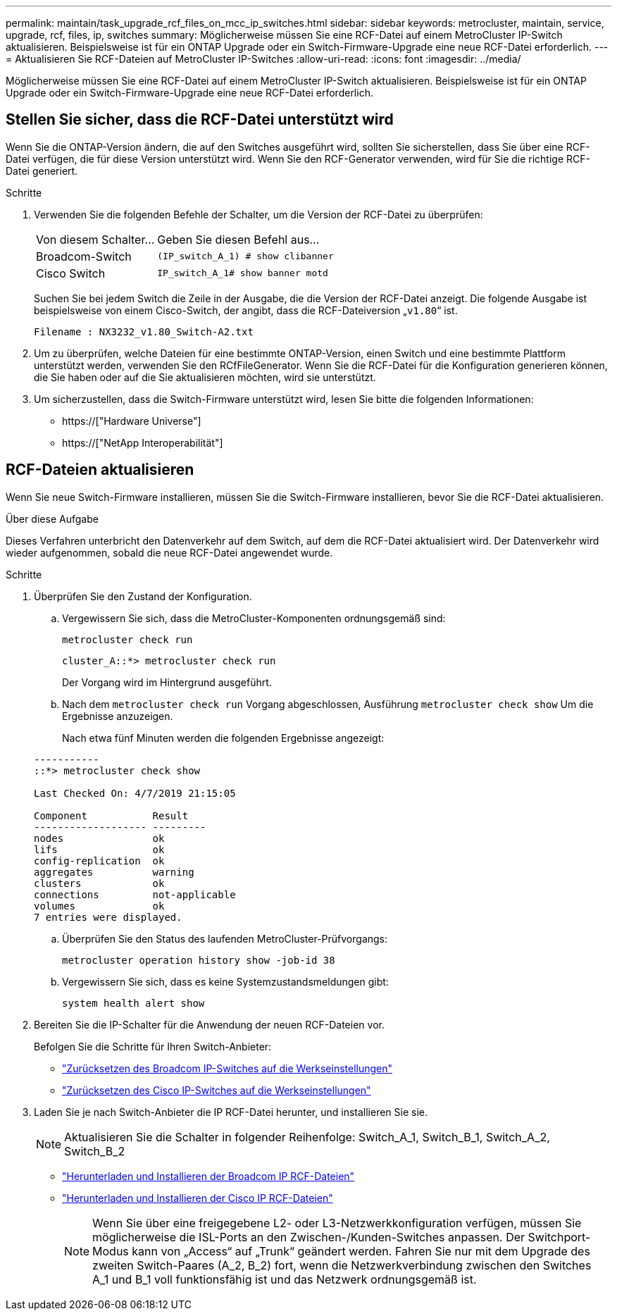 ---
permalink: maintain/task_upgrade_rcf_files_on_mcc_ip_switches.html 
sidebar: sidebar 
keywords: metrocluster, maintain, service, upgrade, rcf, files, ip, switches 
summary: Möglicherweise müssen Sie eine RCF-Datei auf einem MetroCluster IP-Switch aktualisieren. Beispielsweise ist für ein ONTAP Upgrade oder ein Switch-Firmware-Upgrade eine neue RCF-Datei erforderlich. 
---
= Aktualisieren Sie RCF-Dateien auf MetroCluster IP-Switches
:allow-uri-read: 
:icons: font
:imagesdir: ../media/


[role="lead"]
Möglicherweise müssen Sie eine RCF-Datei auf einem MetroCluster IP-Switch aktualisieren. Beispielsweise ist für ein ONTAP Upgrade oder ein Switch-Firmware-Upgrade eine neue RCF-Datei erforderlich.



== Stellen Sie sicher, dass die RCF-Datei unterstützt wird

Wenn Sie die ONTAP-Version ändern, die auf den Switches ausgeführt wird, sollten Sie sicherstellen, dass Sie über eine RCF-Datei verfügen, die für diese Version unterstützt wird. Wenn Sie den RCF-Generator verwenden, wird für Sie die richtige RCF-Datei generiert.

.Schritte
. Verwenden Sie die folgenden Befehle der Schalter, um die Version der RCF-Datei zu überprüfen:
+
[cols="30,70"]
|===


| Von diesem Schalter... | Geben Sie diesen Befehl aus... 


 a| 
Broadcom-Switch
 a| 
`(IP_switch_A_1) # show clibanner`



 a| 
Cisco Switch
 a| 
`IP_switch_A_1# show banner motd`

|===
+
Suchen Sie bei jedem Switch die Zeile in der Ausgabe, die die Version der RCF-Datei anzeigt. Die folgende Ausgabe ist beispielsweise von einem Cisco-Switch, der angibt, dass die RCF-Dateiversion „`v1.80`“ ist.

+
....
Filename : NX3232_v1.80_Switch-A2.txt
....
. Um zu überprüfen, welche Dateien für eine bestimmte ONTAP-Version, einen Switch und eine bestimmte Plattform unterstützt werden, verwenden Sie den RCfFileGenerator. Wenn Sie die RCF-Datei für die Konfiguration generieren können, die Sie haben oder auf die Sie aktualisieren möchten, wird sie unterstützt.
. Um sicherzustellen, dass die Switch-Firmware unterstützt wird, lesen Sie bitte die folgenden Informationen:
+
** https://["Hardware Universe"]
** https://["NetApp Interoperabilität"]






== RCF-Dateien aktualisieren

Wenn Sie neue Switch-Firmware installieren, müssen Sie die Switch-Firmware installieren, bevor Sie die RCF-Datei aktualisieren.

.Über diese Aufgabe
Dieses Verfahren unterbricht den Datenverkehr auf dem Switch, auf dem die RCF-Datei aktualisiert wird. Der Datenverkehr wird wieder aufgenommen, sobald die neue RCF-Datei angewendet wurde.

.Schritte
. Überprüfen Sie den Zustand der Konfiguration.
+
.. Vergewissern Sie sich, dass die MetroCluster-Komponenten ordnungsgemäß sind:
+
`metrocluster check run`

+
[listing]
----
cluster_A::*> metrocluster check run

----


+
Der Vorgang wird im Hintergrund ausgeführt.

+
.. Nach dem `metrocluster check run` Vorgang abgeschlossen, Ausführung `metrocluster check show` Um die Ergebnisse anzuzeigen.
+
Nach etwa fünf Minuten werden die folgenden Ergebnisse angezeigt:

+
[listing]
----
-----------
::*> metrocluster check show

Last Checked On: 4/7/2019 21:15:05

Component           Result
------------------- ---------
nodes               ok
lifs                ok
config-replication  ok
aggregates          warning
clusters            ok
connections         not-applicable
volumes             ok
7 entries were displayed.
----
.. Überprüfen Sie den Status des laufenden MetroCluster-Prüfvorgangs:
+
`metrocluster operation history show -job-id 38`

.. Vergewissern Sie sich, dass es keine Systemzustandsmeldungen gibt:
+
`system health alert show`



. Bereiten Sie die IP-Schalter für die Anwendung der neuen RCF-Dateien vor.
+
Befolgen Sie die Schritte für Ihren Switch-Anbieter:

+
** link:../install-ip/task_switch_config_broadcom.html["Zurücksetzen des Broadcom IP-Switches auf die Werkseinstellungen"]
** link:../install-ip/task_switch_config_cisco.html["Zurücksetzen des Cisco IP-Switches auf die Werkseinstellungen"]


. Laden Sie je nach Switch-Anbieter die IP RCF-Datei herunter, und installieren Sie sie.
+

NOTE: Aktualisieren Sie die Schalter in folgender Reihenfolge: Switch_A_1, Switch_B_1, Switch_A_2, Switch_B_2

+
** link:../install-ip/task_switch_config_broadcom.html#downloading-and-installing-the-broadcom-rcf-files["Herunterladen und Installieren der Broadcom IP RCF-Dateien"]
** link:../install-ip/task_switch_config_cisco.html#downloading-and-installing-the-cisco-ip-rcf-files["Herunterladen und Installieren der Cisco IP RCF-Dateien"]
+

NOTE: Wenn Sie über eine freigegebene L2- oder L3-Netzwerkkonfiguration verfügen, müssen Sie möglicherweise die ISL-Ports an den Zwischen-/Kunden-Switches anpassen. Der Switchport-Modus kann von „Access“ auf „Trunk“ geändert werden. Fahren Sie nur mit dem Upgrade des zweiten Switch-Paares (A_2, B_2) fort, wenn die Netzwerkverbindung zwischen den Switches A_1 und B_1 voll funktionsfähig ist und das Netzwerk ordnungsgemäß ist.




